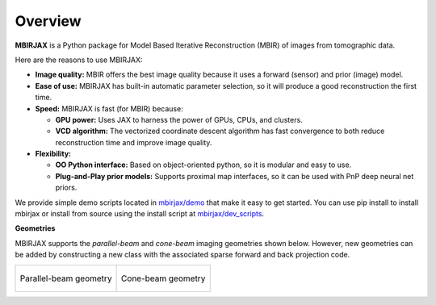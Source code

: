 ========
Overview
========

**MBIRJAX** is a Python package for Model Based Iterative Reconstruction (MBIR) of images from tomographic data.

Here are the reasons to use MBIRJAX:

- **Image quality:**
  MBIR offers the best image quality because it uses a forward (sensor) and prior (image) model.

- **Ease of use:**
  MBIRJAX has built-in automatic parameter selection, so it will produce a good reconstruction the first time.

- **Speed:**
  MBIRJAX is fast (for MBIR) because:

  - **GPU power:**
    Uses JAX to harness the power of GPUs, CPUs, and clusters.

  - **VCD algorithm:**
    The vectorized coordinate descent algorithm has fast convergence to both reduce reconstruction time and improve image quality.

- **Flexibility:**

  - **OO Python interface:**
    Based on object-oriented python, so it is modular and easy to use.

  - **Plug-and-Play prior models:**
    Supports proximal map interfaces, so it can be used with PnP deep neural net priors.


We provide simple demo scripts located in `mbirjax/demo <https://github.com/cabouman/mbirjax/tree/main/demo>`__ that make it easy to get started.
You can use pip install to install mbirjax or install from source using the install script at `mbirjax/dev_scripts <https://github.com/cabouman/mbirjax/tree/main/dev_scripts>`__.



**Geometries**

MBIRJAX supports the *parallel-beam* and *cone-beam* imaging geometries shown below.
However, new geometries can be added by constructing a new class with the associated sparse forward and back projection code.

.. list-table::

    * - .. figure:: figs/geom-parallel.png
           :align: center
           :width: 75%

           Parallel-beam geometry

      - .. figure:: figs/geom-cone-beam.png
           :align: center
           :width: 75%

           Cone-beam geometry
